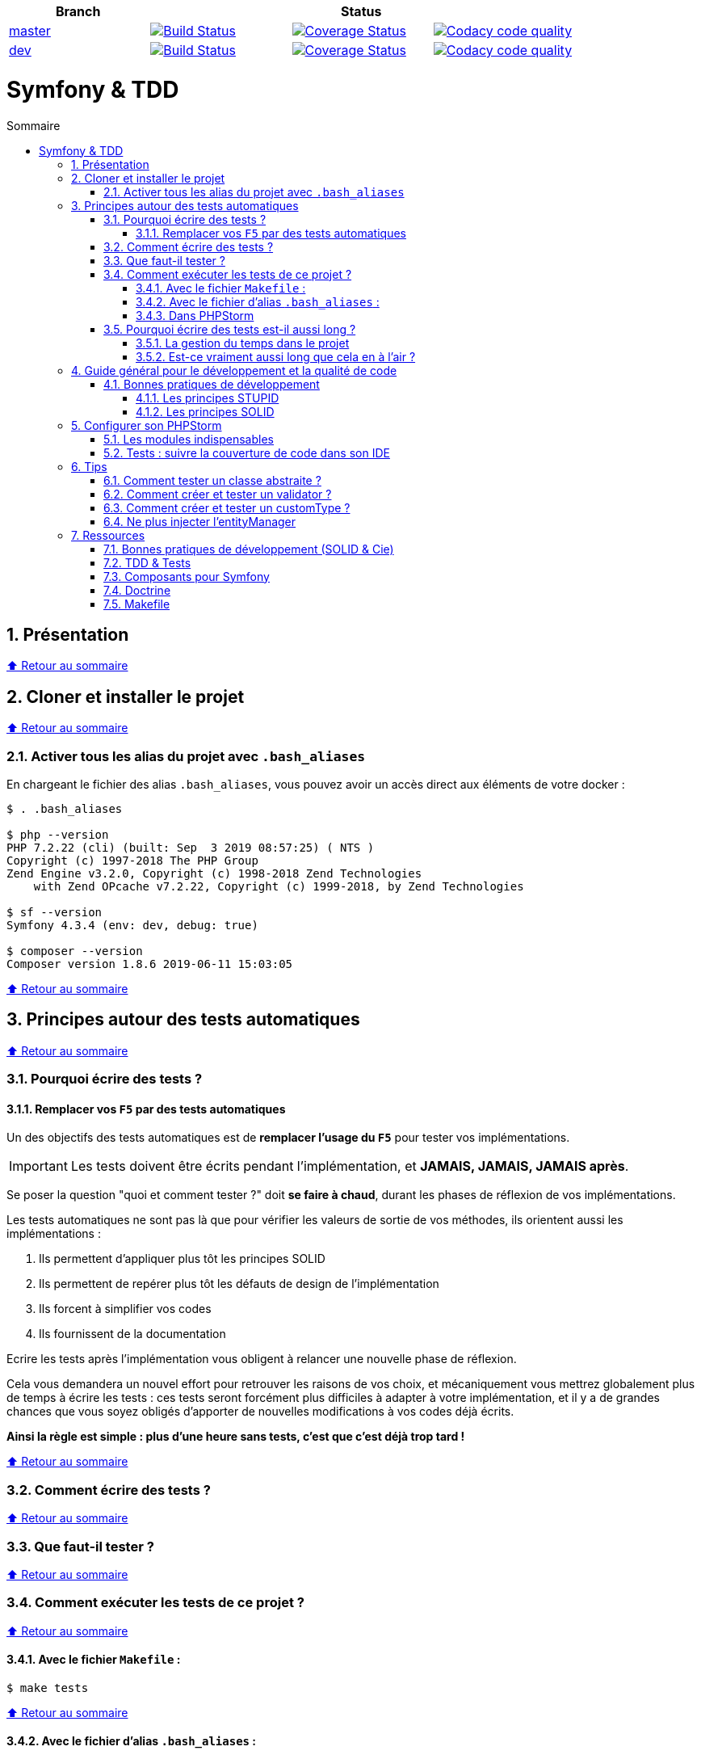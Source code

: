 :toc: macro
:toc-title: Sommaire
:toclevels: 3
:numbered:

:BACK_TO_TOP_TARGET: top-target
:BACK_TO_TOP_LABEL: ⬆ Retour au sommaire
:BACK_TO_TOP: <<{BACK_TO_TOP_TARGET},{BACK_TO_TOP_LABEL}>>

[#{BACK_TO_TOP_TARGET}]
|===
| Branch 3+| Status

| https://github.com/jprivet-dev/symfony-tdd[master]
| image:https://travis-ci.org/jprivet-dev/symfony-docker.svg?branch=master["Build Status", link="https://travis-ci.org/jprivet-dev/symfony-docker"]
| image:https://coveralls.io/repos/github/jprivet-dev/symfony-tdd/badge.svg?branch=master["Coverage Status", link="https://coveralls.io/github/jprivet-dev/symfony-tdd?branch=master"]
| image:https://api.codacy.com/project/badge/Grade/d83935eebccc4610870a0b52039914f3?branch=master["Codacy code quality", link="https://www.codacy.com/manual/jprivet-dev/symfony-tdd?utm_source=github.com&utm_medium=referral&utm_content=jprivet-dev/symfony-tdd&utm_campaign=Badge_Grade"]

| https://github.com/jprivet-dev/symfony-tdd/tree/dev[dev]
| image:https://travis-ci.org/jprivet-dev/symfony-docker.svg?branch=dev["Build Status", link="https://travis-ci.org/jprivet-dev/symfony-docker"]
| image:https://coveralls.io/repos/github/jprivet-dev/symfony-tdd/badge.svg?branch=dev["Coverage Status", link="https://coveralls.io/github/jprivet-dev/symfony-tdd?branch=dev"]
| image:https://api.codacy.com/project/badge/Grade/d83935eebccc4610870a0b52039914f3?branch=dev["Codacy code quality", link="https://www.codacy.com/manual/jprivet-dev/symfony-tdd?utm_source=github.com&utm_medium=referral&utm_content=jprivet-dev/symfony-tdd&utm_campaign=Badge_Grade"]
|===

= Symfony & TDD

toc::[]

== Présentation

{BACK_TO_TOP}

== Cloner et installer le projet

{BACK_TO_TOP}

=== Activer tous les alias du projet avec `.bash_aliases`

En chargeant le fichier des alias `.bash_aliases`, vous pouvez avoir un accès direct aux éléments de votre docker :

```sh
$ . .bash_aliases

$ php --version
PHP 7.2.22 (cli) (built: Sep  3 2019 08:57:25) ( NTS )
Copyright (c) 1997-2018 The PHP Group
Zend Engine v3.2.0, Copyright (c) 1998-2018 Zend Technologies
    with Zend OPcache v7.2.22, Copyright (c) 1999-2018, by Zend Technologies

$ sf --version
Symfony 4.3.4 (env: dev, debug: true)

$ composer --version
Composer version 1.8.6 2019-06-11 15:03:05
```

{BACK_TO_TOP}

== Principes autour des tests automatiques

{BACK_TO_TOP}

=== Pourquoi écrire des tests ?

==== Remplacer vos `F5` par des tests automatiques

Un des objectifs des tests automatiques est de *remplacer l'usage du `F5`* pour tester vos implémentations.

IMPORTANT: Les tests doivent être écrits pendant l'implémentation, et *JAMAIS, JAMAIS, JAMAIS après*.

Se poser la question "quoi et comment tester ?" doit *se faire à chaud*, durant les phases de réflexion de vos implémentations.

Les tests automatiques ne sont pas là que pour vérifier les valeurs de sortie de vos méthodes, ils orientent aussi les implémentations :

. Ils permettent d'appliquer plus tôt les principes SOLID
. Ils permettent de repérer plus tôt les défauts de design de l'implémentation
. Ils forcent à simplifier vos codes
. Ils fournissent de la documentation

Ecrire les tests après l'implémentation vous obligent à relancer une nouvelle phase de réflexion.

Cela vous demandera un nouvel effort pour retrouver les raisons de vos choix, et mécaniquement vous mettrez globalement plus de temps à écrire les tests :
ces tests seront forcément plus difficiles à adapter à votre implémentation, et il y a de grandes chances que vous soyez obligés d'apporter de nouvelles modifications à vos codes déjà écrits.

*Ainsi la règle est simple : plus d'une heure sans tests, c'est que c'est déjà trop tard !*

{BACK_TO_TOP}

=== Comment écrire des tests ?

{BACK_TO_TOP}

=== Que faut-il tester ?

{BACK_TO_TOP}

=== Comment exécuter les tests de ce projet ?

{BACK_TO_TOP}

==== Avec le fichier `Makefile` :

```sh
$ make tests
```

{BACK_TO_TOP}

==== Avec le fichier d'alias `.bash_aliases` :

```sh
$ . .bash_aliases
$ tests
$ t
```

Avec les alias vous pouvez ajouter des paramètres à la commande :

```sh
$ t path/to/my/fileTest.php
```
{BACK_TO_TOP}

==== Dans PHPStorm

{BACK_TO_TOP}

=== Pourquoi écrire des tests est-il aussi long ?

==== La gestion du temps dans le projet

{BACK_TO_TOP}

==== Est-ce vraiment aussi long que cela en à l'air ?

{BACK_TO_TOP}

== Guide général pour le développement et la qualité de code

Qu'on se rassure, personne n'est parfait et n'importe quel développeur écrit du code "pas très clean" à un moment ou à un autre.
Après tout, chaque développeur cherche à faire fonctionner ses applications... et parfois à n'importe quel prix !

Pourquoi tendre vers une qualité de code ? Pour éviter au maximum le code legacy.

Qu'est-ce qu'un code legacy ? Un code difficile à modifier et à maintenir, dont on a peu de connaissances fonctionnelles et techniques,
dont on perd la compréhension.

*Michael Feathers* fournit une définition dans son ouvrage *Working Effectively with Legacy Code* :
_To me, legacy code is simply code without tests_.

{BACK_TO_TOP}

=== Bonnes pratiques de développement

==== Les principes STUPID

**Les principes STUPID** : reconnaître facilement les mauvaises pratiques pour mieux les corriger et les éviter dans les prochaines applications.

|===
| S | Singleton                 | Instance unique
| T | Tight Coupling            | Couplage fort
| U | Untestability             | Incapacité à tester le code
| P | Premature Optimization    | Optimisations prématurées
| I | Indescriptive Naming      | Nommage indéchiffrable
| D | Duplication               | Duplications
|===

{BACK_TO_TOP}

==== Les principes SOLID

**Les principes SOLID** : cinq bonnes pratiques orientées objet à appliquer au code afin d'en simplifier la maintenance, la testabilité et les évolutions futures.

|===
| S | Single Responsibility Principle   | *Principe de responsabilité unique* : une classe, méthode ou fonction ne doit avoir qu'une seule responsabilité.
| O | Open/Closed Principle             | *Principe ouvert / fermé* : une classe doit être ouverte à l'extension, mais fermée à la modification.
| L | Liskov Substitution Principle     | *Principe de substitution de Liskov* : soit G, un sous-type de T, peut remplacer T sans modifier la cohérence du programme.
| I | Interface Segregation Principle   | *Principe de ségrégation d'interfaces* : utiliser plusieurs interfaces spécifiques pour chaque client qu'une seule interface générale
| D | Dependency Inversion Principle    | *Principe d'inversion de dépendance* : dépendre des abstractions et non des implémentations.
|===

{BACK_TO_TOP}

== Configurer son PHPStorm

=== Les modules indispensables

{BACK_TO_TOP}

=== Tests : suivre la couverture de code dans son IDE

{BACK_TO_TOP}

== Tips

=== Comment tester un classe abstraite ?

{BACK_TO_TOP}

=== Comment créer et tester un validator ?

{BACK_TO_TOP}

=== Comment créer et tester un customType ?

{BACK_TO_TOP}

=== Ne plus injecter l'entityManager

{BACK_TO_TOP}

== Ressources

=== Bonnes pratiques de développement (SOLID & Cie)

. https://event.afup.org/la-parole-est-aux-speakers-vladyslav-riabchenko/
. https://speakerdeck.com/mykiwi/outils-pour-ameliorer-la-vie-des-developpeurs-symfony
. https://williamdurand.fr/2013/07/30/from-stupid-to-solid-code/
. https://afsy.fr/avent/2013/02-principes-stupid-solid-poo
. http://fabien.potencier.org/symfony4-best-practices.html
. https://fr.slideshare.net/RomainKuzniak/design-applicatif-avec-symfony-zoom-sur-la-clean-architecture-symfony-live
. Reprendre le contrôle de son code legacy avec classe : https://www.youtube.com/watch?v=HndEmsMJ8ZI
. https://afsy.fr/avent/2017/07-decoupler-form-et-votre-modele

=== TDD & Tests

. [Mémo] Forum PHP 2017 - Écrire des tests pour le long terme (Charles Desneuf) : https://gist.github.com/jprivet-dev/6d8e8f3a439936816726c5f36e146e4d
. https://symfony.com/doc/3.4/testing.html
. https://github.com/liip/LiipFunctionalTestBundle

=== Composants pour Symfony

. https://symfony.com/doc/3.4/components/dotenv.html
. A la decouverte du Workflow - Gregoire Pineau - PHP Tour Montpellier 2018 : https://youtu.be/9-jQf7CL7X4

=== Doctrine

. http://ocramius.github.io/doctrine-best-practices
. SymfonyLive Paris 2016 - André Tapia - Aller plus loin avec Doctrine2
.. Vidéo : https://www.youtube.com/watch?v=X-Srb9b-8xE
.. Mémo : https://gist.github.com/jprivet-dev/d0c9929378921f642703f2c96fbee0a3
. SymfonyLive Paris 2018 - Ne soyez plus l’esclave de Doctrine - Grégoire Paris & Maxime Veber + https://www.youtube.com/watch?v=KJ3uCPqNdPE

=== Makefile

. https://blog.theodo.fr/2018/05/why-you-need-a-makefile-on-your-project/
. https://github.com/mykiwi/symfony-bootstrapped/blob/master/Makefile
. https://github.com/Elao/symfony-standard/blob/master/Makefile
. https://github.com/Elao/tricot/blob/master/Makefile

{BACK_TO_TOP}
